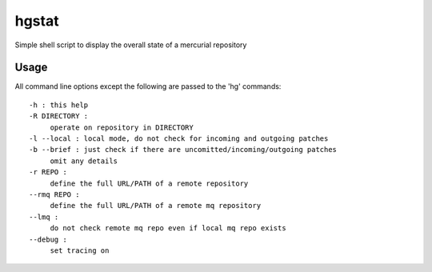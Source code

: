 ======
hgstat
======
Simple shell script to display the overall state of a mercurial repository

Usage
-----

All command line options except the following are
passed to the 'hg' commands::

  -h : this help
  -R DIRECTORY : 
       operate on repository in DIRECTORY
  -l --local : local mode, do not check for incoming and outgoing patches
  -b --brief : just check if there are uncomitted/incoming/outgoing patches
       omit any details
  -r REPO :
       define the full URL/PATH of a remote repository
  --rmq REPO :
       define the full URL/PATH of a remote mq repository
  --lmq :
       do not check remote mq repo even if local mq repo exists
  --debug :
       set tracing on
